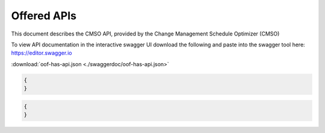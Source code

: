 .. This work is licensed under a Creative Commons Attribution 4.0 International License.
.. http://creativecommons.org/licenses/by/4.0

Offered APIs
=============================================

This document describes the CMSO API, provided by the Change Management Schedule Optimizer (CMSO)


To view API documentation in the interactive swagger UI download the following and
paste into the swagger tool here: https://editor.swagger.io

:download:`oof-has-api.json <./swaggerdoc/oof-has-api.json>`

.. swaggerv2doc:: ./swaggerdoc/oof-has-api.json

.. code:: json

    {
    }

.. code:: json

    {
    }

